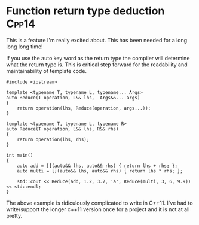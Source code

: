 * Function return type deduction									  :Cpp14:
This is a feature I'm really excited about. This has been needed for a long long long time! 

If you use the auto key word as the return type the compiler will determine what the return type is. This is critical step forward for the readability and maintainability of template code. 


#+begin_src C++ :flags --std=c++14
#include <iostream>

template <typename T, typename L, typename... Args>
auto Reduce(T operation, L&& lhs,  Args&&... args)
{
    return operation(lhs, Reduce(operation, args...));
}

template <typename T, typename L, typename R>
auto Reduce(T operation, L&& lhs, R&& rhs)
{
    return operation(lhs, rhs);
}

int main()
{
    auto add = [](auto&& lhs, auto&& rhs) { return lhs + rhs; };
    auto multi = [](auto&& lhs, auto&& rhs) { return lhs * rhs; };

    std::cout << Reduce(add, 1.2, 3.7, 'a', Reduce(multi, 3, 6, 9.9)) << std::endl;
}
#+end_src

#+RESULTS:
: 280.1

The above example is ridiculously complicated to write in C++11. I've had to write/support the longer c++11 version once for a project and it is not at all pretty. 
